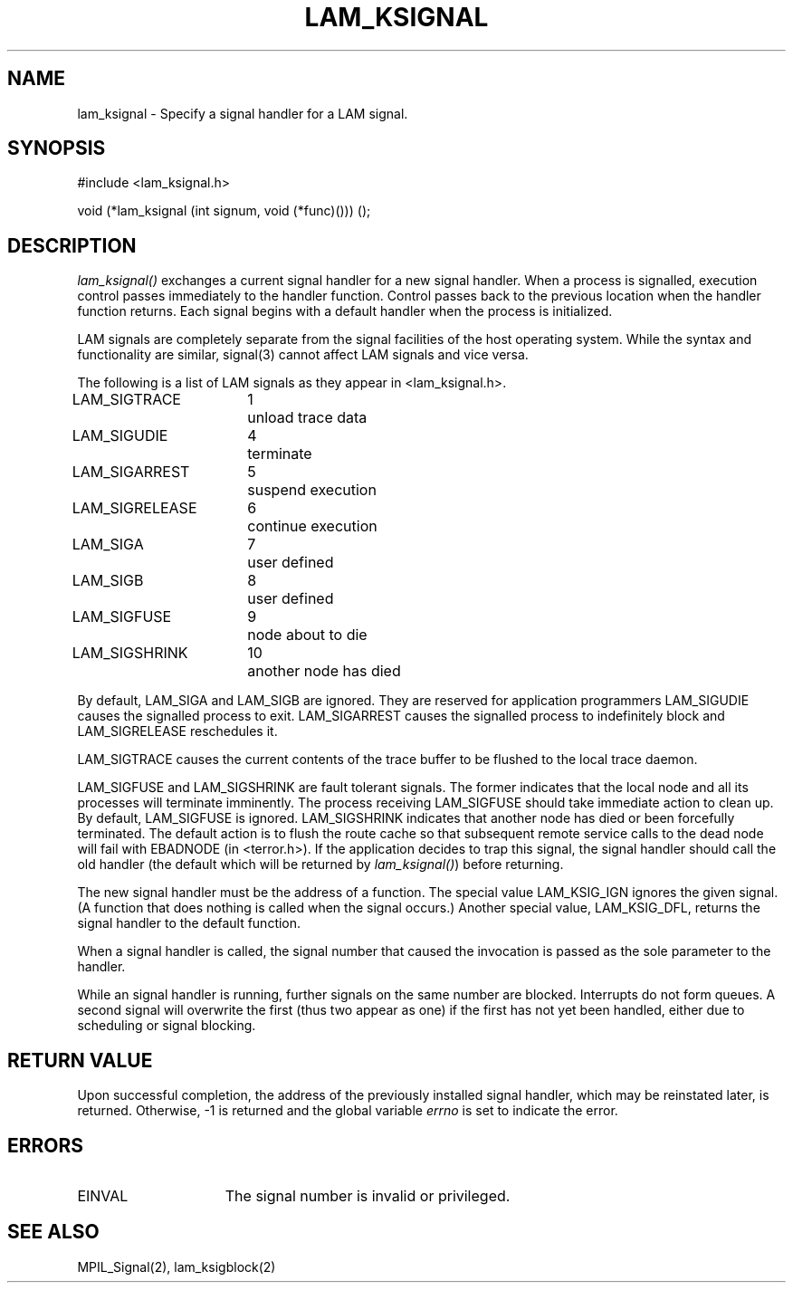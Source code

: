 .TH LAM_KSIGNAL 2 "July, 2007" "LAM 7.1.4" "LAM LOCAL LIBRARY"
.SH NAME
lam_ksignal \- Specify a signal handler for a LAM signal.
.SH SYNOPSIS
#include <lam_ksignal.h>
.PP
void (*lam_ksignal (int signum, void (*func)())) ();
.SH DESCRIPTION
.I lam_ksignal()
exchanges a current signal handler for a new signal handler.
When a process is signalled, execution control passes immediately
to the handler function.
Control passes back to the previous location when the handler
function returns.
Each signal begins with a default handler when the process is initialized.
.PP
LAM signals are completely separate from the signal facilities
of the host operating system.
While the syntax and functionality are similar, signal(3) cannot
affect LAM signals and vice versa.
.PP
The following is a list of LAM signals as they appear in
<lam_ksignal.h>.
.PP
.nf
.ta \w'LAM_SIGRELEASE 'u +\w'15*  'u
LAM_SIGTRACE	1	unload trace data
LAM_SIGUDIE	4	terminate
LAM_SIGARREST	5	suspend execution
LAM_SIGRELEASE	6	continue execution
LAM_SIGA	7	user defined
LAM_SIGB	8	user defined
LAM_SIGFUSE	9	node about to die
LAM_SIGSHRINK	10	another node has died
.fi
.PP
By default, LAM_SIGA and LAM_SIGB are ignored.
They are reserved for application programmers
LAM_SIGUDIE causes the signalled process to exit.
LAM_SIGARREST causes the signalled process to indefinitely block
and LAM_SIGRELEASE reschedules it.
.PP
LAM_SIGTRACE causes the current contents of the trace buffer to
be flushed to the local trace daemon.
.PP
LAM_SIGFUSE and LAM_SIGSHRINK are fault tolerant signals.
The former indicates that the local node and all its processes
will terminate imminently.
The process receiving LAM_SIGFUSE should take immediate action to clean up.
By default, LAM_SIGFUSE is ignored.
LAM_SIGSHRINK indicates that another node has died or been forcefully
terminated.
The default action is to flush the route cache so that subsequent
remote service calls to the dead node will fail with EBADNODE
(in <terror.h>).
If the application decides to trap this signal, the signal handler
should call the old handler (the default which will be returned by
.IR lam_ksignal() )
before returning.
.PP
The new signal handler must be the address of a function.
The special value LAM_KSIG_IGN ignores the given signal.
(A function that does nothing is called when the signal occurs.)
Another special value, LAM_KSIG_DFL, returns the signal handler
to the default function.
.PP
When a signal handler is called, the signal number that caused the
invocation is passed as the sole parameter to the handler.
.PP
While an signal handler is running, further signals on
the same number are blocked.
Interrupts do not form queues.
A second signal will overwrite the first (thus two appear as one)
if the first has not yet been handled, either due to scheduling or
signal blocking.
.SH RETURN VALUE
Upon successful completion, the address of the previously installed
signal handler, which may be reinstated later, is returned.
Otherwise, \-1 is returned and the global variable
.I errno
is set to indicate the error.
.SH ERRORS
.TP 15
EINVAL
The signal number is invalid or privileged.
.SH SEE ALSO
MPIL_Signal(2), lam_ksigblock(2)
